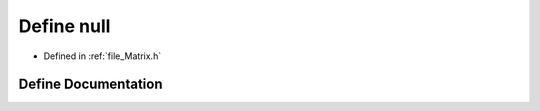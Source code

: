 .. _define_null:

Define null
========================================================================================

- Defined in :ref:`file_Matrix.h`


Define Documentation
----------------------------------------------------------------------------------------


.. doxygendefine:: null
